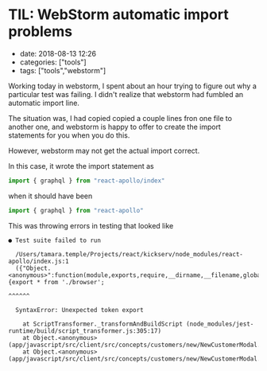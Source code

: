 * TIL: WebStorm automatic import problems

- date: 2018-08-13 12:26
- categories: ["tools"]
- tags: ["tools","webstorm"]

Working today in webstorm, I spent about an hour trying to figure out why a particular test was failing. I didn't realize that webstorm had fumbled an automatic import line.

The situation was, I had copied copied a couple lines fron one file to another one, and webstorm is happy to offer to create the import statements for you when you do this.

However, webstorm may not get the actual import correct.

In this case, it wrote the import statement as

#+BEGIN_SRC javascript
  import { graphql } from "react-apollo/index"
#+END_SRC

when it should have been

#+BEGIN_SRC javascript
  import { graphql } from "react-apollo"
#+END_SRC

This was throwing errors in testing that looked like

#+BEGIN_EXAMPLE
  ● Test suite failed to run

    /Users/tamara.temple/Projects/react/kickserv/node_modules/react-apollo/index.js:1
    ({"Object.<anonymous>":function(module,exports,require,__dirname,__filename,global,jest){export * from './browser';
                                                                                             ^^^^^^

    SyntaxError: Unexpected token export

      at ScriptTransformer._transformAndBuildScript (node_modules/jest-runtime/build/script_transformer.js:305:17)
      at Object.<anonymous> (app/javascript/src/client/src/concepts/customers/new/NewCustomerModal.js:3:14)
      at Object.<anonymous> (app/javascript/src/client/src/concepts/customers/new/NewCustomerModal.test.js:3:25)
#+END_EXAMPLE
